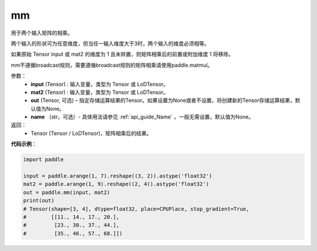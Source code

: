 .. _cn_api_tensor_mm:

mm
-------------------------------

.. py:function:: paddle.mm(input, mat2, out=None, name=None)




用于两个输入矩阵的相乘。

两个输入的形状可为任意维度，但当任一输入维度大于3时，两个输入的维度必须相等。

如果原始 Tensor input 或 mat2 的维度为 1 且未转置，则矩阵相乘后的前置或附加维度 1 将移除。

mm不遵循broadcast规则，需要遵循broadcast规则的矩阵相乘请使用paddle.matmul。

参数：
    - **input** (Tensor) : 输入变量，类型为 Tensor 或 LoDTensor。
    - **mat2** (Tensor) : 输入变量，类型为 Tensor 或 LoDTensor。
    - **out** (Tensor, 可选) – 指定存储运算结果的Tensor。如果设置为None或者不设置，将创建新的Tensor存储运算结果，默认值为None。
    - **name** （str，可选）- 具体用法请参见 :ref:`api_guide_Name` ，一般无需设置，默认值为None。

返回：
    - Tensor (Tensor / LoDTensor)，矩阵相乘后的结果。


**代码示例**：

.. code-block:: python

    import paddle

    input = paddle.arange(1, 7).reshape((3, 2)).astype('float32')
    mat2 = paddle.arange(1, 9).reshape((2, 4)).astype('float32')
    out = paddle.mm(input, mat2)
    print(out)
    # Tensor(shape=[3, 4], dtype=float32, place=CPUPlace, stop_gradient=True,
    #        [[11., 14., 17., 20.],
    #         [23., 30., 37., 44.],
    #         [35., 46., 57., 68.]])
